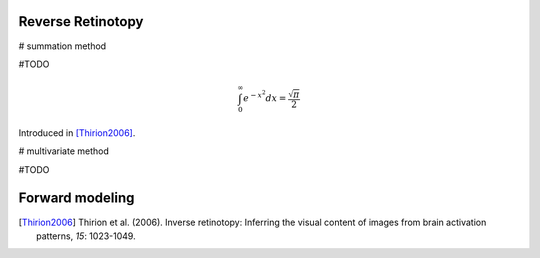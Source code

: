 
Reverse Retinotopy
===================

# summation method

#TODO

.. math::

    \int_0^\infty e^{-x^2} dx=\frac{\sqrt{\pi}}{2}

Introduced in [Thirion2006]_.

# multivariate method

#TODO

Forward modeling
================

.. [Thirion2006] Thirion et al. (2006). Inverse retinotopy: Inferring the visual
                 content of images from brain activation patterns, *15*: 1023-1049.
